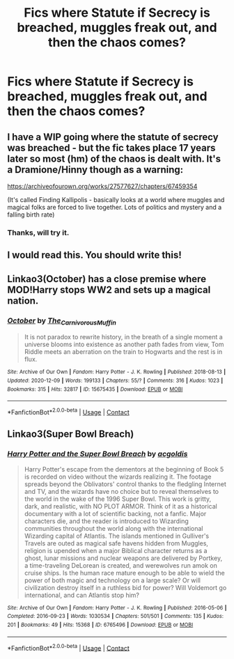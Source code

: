 #+TITLE: Fics where Statute if Secrecy is breached, muggles freak out, and then the chaos comes?

* Fics where Statute if Secrecy is breached, muggles freak out, and then the chaos comes?
:PROPERTIES:
:Author: nutakufan010
:Score: 9
:DateUnix: 1608469911.0
:DateShort: 2020-Dec-20
:FlairText: Recommendation
:END:

** I have a WIP going where the statute of secrecy was breached - but the fic takes place 17 years later so most (hm) of the chaos is dealt with. It's a Dramione/Hinny though as a warning:

[[https://archiveofourown.org/works/27577627/chapters/67459354]]

(It's called Finding Kallipolis - basically looks at a world where muggles and magical folks are forced to live together. Lots of politics and mystery and a falling birth rate)
:PROPERTIES:
:Author: canttouchthis87
:Score: 3
:DateUnix: 1608475314.0
:DateShort: 2020-Dec-20
:END:

*** Thanks, will try it.
:PROPERTIES:
:Author: nutakufan010
:Score: 1
:DateUnix: 1608476523.0
:DateShort: 2020-Dec-20
:END:


** I would read this. You should write this!
:PROPERTIES:
:Author: anovelby
:Score: 1
:DateUnix: 1608471111.0
:DateShort: 2020-Dec-20
:END:


** Linkao3(October) has a close premise where MOD!Harry stops WW2 and sets up a magical nation.
:PROPERTIES:
:Author: xshadowfax
:Score: 1
:DateUnix: 1608556888.0
:DateShort: 2020-Dec-21
:END:

*** [[https://archiveofourown.org/works/15675435][*/October/*]] by [[https://www.archiveofourown.org/users/The_Carnivorous_Muffin/pseuds/The_Carnivorous_Muffin][/The_Carnivorous_Muffin/]]

#+begin_quote
  It is not paradox to rewrite history, in the breath of a single moment a universe blooms into existence as another path fades from view, Tom Riddle meets an aberration on the train to Hogwarts and the rest is in flux.
#+end_quote

^{/Site/:} ^{Archive} ^{of} ^{Our} ^{Own} ^{*|*} ^{/Fandom/:} ^{Harry} ^{Potter} ^{-} ^{J.} ^{K.} ^{Rowling} ^{*|*} ^{/Published/:} ^{2018-08-13} ^{*|*} ^{/Updated/:} ^{2020-12-09} ^{*|*} ^{/Words/:} ^{199133} ^{*|*} ^{/Chapters/:} ^{55/?} ^{*|*} ^{/Comments/:} ^{316} ^{*|*} ^{/Kudos/:} ^{1023} ^{*|*} ^{/Bookmarks/:} ^{315} ^{*|*} ^{/Hits/:} ^{32817} ^{*|*} ^{/ID/:} ^{15675435} ^{*|*} ^{/Download/:} ^{[[https://archiveofourown.org/downloads/15675435/October.epub?updated_at=1607484725][EPUB]]} ^{or} ^{[[https://archiveofourown.org/downloads/15675435/October.mobi?updated_at=1607484725][MOBI]]}

--------------

*FanfictionBot*^{2.0.0-beta} | [[https://github.com/FanfictionBot/reddit-ffn-bot/wiki/Usage][Usage]] | [[https://www.reddit.com/message/compose?to=tusing][Contact]]
:PROPERTIES:
:Author: FanfictionBot
:Score: 1
:DateUnix: 1608556909.0
:DateShort: 2020-Dec-21
:END:


** Linkao3(Super Bowl Breach)
:PROPERTIES:
:Author: 15_Redstones
:Score: 1
:DateUnix: 1608737452.0
:DateShort: 2020-Dec-23
:END:

*** [[https://archiveofourown.org/works/6765496][*/Harry Potter and the Super Bowl Breach/*]] by [[https://www.archiveofourown.org/users/acgoldis/pseuds/acgoldis][/acgoldis/]]

#+begin_quote
  Harry Potter's escape from the dementors at the beginning of Book 5 is recorded on video without the wizards realizing it. The footage spreads beyond the Oblivators' control thanks to the fledgling Internet and TV, and the wizards have no choice but to reveal themselves to the world in the wake of the 1996 Super Bowl. This work is gritty, dark, and realistic, with NO PLOT ARMOR. Think of it as a historical documentary with a lot of scientific backing, not a fanfic. Major characters die, and the reader is introduced to Wizarding communities throughout the world along with the international Wizarding capital of Atlantis. The islands mentioned in Gulliver's Travels are outed as magical safe havens hidden from Muggles, religion is upended when a major Biblical character returns as a ghost, lunar missions and nuclear weapons are delivered by Portkey, a time-traveling DeLorean is created, and werewolves run amok on cruise ships. Is the human race mature enough to be able to wield the power of both magic and technology on a large scale? Or will civilization destroy itself in a ruthless bid for power? Will Voldemort go international, and can Atlantis stop him?
#+end_quote

^{/Site/:} ^{Archive} ^{of} ^{Our} ^{Own} ^{*|*} ^{/Fandom/:} ^{Harry} ^{Potter} ^{-} ^{J.} ^{K.} ^{Rowling} ^{*|*} ^{/Published/:} ^{2016-05-06} ^{*|*} ^{/Completed/:} ^{2016-09-23} ^{*|*} ^{/Words/:} ^{1030534} ^{*|*} ^{/Chapters/:} ^{501/501} ^{*|*} ^{/Comments/:} ^{135} ^{*|*} ^{/Kudos/:} ^{201} ^{*|*} ^{/Bookmarks/:} ^{49} ^{*|*} ^{/Hits/:} ^{15368} ^{*|*} ^{/ID/:} ^{6765496} ^{*|*} ^{/Download/:} ^{[[https://archiveofourown.org/downloads/6765496/Harry%20Potter%20and%20the.epub?updated_at=1474663250][EPUB]]} ^{or} ^{[[https://archiveofourown.org/downloads/6765496/Harry%20Potter%20and%20the.mobi?updated_at=1474663250][MOBI]]}

--------------

*FanfictionBot*^{2.0.0-beta} | [[https://github.com/FanfictionBot/reddit-ffn-bot/wiki/Usage][Usage]] | [[https://www.reddit.com/message/compose?to=tusing][Contact]]
:PROPERTIES:
:Author: FanfictionBot
:Score: 1
:DateUnix: 1608737472.0
:DateShort: 2020-Dec-23
:END:
